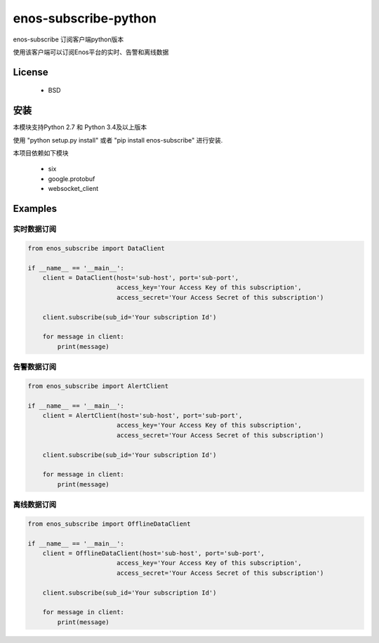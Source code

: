 =======================
enos-subscribe-python
=======================

enos-subscribe 订阅客户端python版本

使用该客户端可以订阅Enos平台的实时、告警和离线数据

License
=======

 - BSD

安装
============

本模块支持Python 2.7 和 Python 3.4及以上版本

使用 "python setup.py install" 或者 "pip install enos-subscribe" 进行安装.

本项目依赖如下模块

 - six
 - google.protobuf
 - websocket_client


Examples
========

实时数据订阅
---------------------

.. code:: python

    from enos_subscribe import DataClient

    if __name__ == '__main__':
        client = DataClient(host='sub-host', port='sub-port',
                            access_key='Your Access Key of this subscription',
                            access_secret='Your Access Secret of this subscription')

        client.subscribe(sub_id='Your subscription Id')

        for message in client:
            print(message)



告警数据订阅
---------------------

.. code:: python

    from enos_subscribe import AlertClient

    if __name__ == '__main__':
        client = AlertClient(host='sub-host', port='sub-port',
                            access_key='Your Access Key of this subscription',
                            access_secret='Your Access Secret of this subscription')

        client.subscribe(sub_id='Your subscription Id')

        for message in client:
            print(message)


离线数据订阅
---------------------

.. code:: python

    from enos_subscribe import OfflineDataClient

    if __name__ == '__main__':
        client = OfflineDataClient(host='sub-host', port='sub-port',
                            access_key='Your Access Key of this subscription',
                            access_secret='Your Access Secret of this subscription')

        client.subscribe(sub_id='Your subscription Id')

        for message in client:
            print(message)